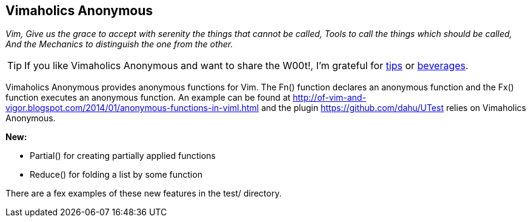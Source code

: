 Vimaholics Anonymous
--------------------

__Vim, Give us the grace to accept with serenity
the things that cannot be called, Tools
to call the things which should be called,
And the Mechanics to distinguish the one from the other.__

TIP: If you like Vimaholics Anonymous and want to share the W00t!, I'm grateful for
https://www.gittip.com/bairuidahu/[tips] or
http://of-vim-and-vigor.blogspot.com/[beverages].

Vimaholics Anonymous provides anonymous functions for Vim. The Fn() function
declares an anonymous function and the Fx() function executes an anonymous
function. An example can be found at
http://of-vim-and-vigor.blogspot.com/2014/01/anonymous-functions-in-viml.html
and the plugin https://github.com/dahu/UTest relies on Vimaholics Anonymous.

*New:*

* Partial() for creating partially applied functions
* Reduce() for folding a list by some function

There are a fex examples of these new features in the ++test/++ directory.
